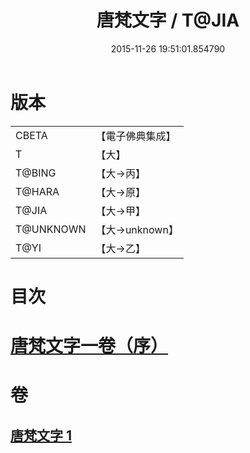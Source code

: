 #+TITLE: 唐梵文字 / T@JIA
#+DATE: 2015-11-26 19:51:01.854790
* 版本
 |     CBETA|【電子佛典集成】|
 |         T|【大】     |
 |    T@BING|【大→丙】   |
 |    T@HARA|【大→原】   |
 |     T@JIA|【大→甲】   |
 | T@UNKNOWN|【大→unknown】|
 |      T@YI|【大→乙】   |

* 目次
* [[file:KR6s0023_001.txt::001-1216b12][唐梵文字一卷（序）]]
* 卷
** [[file:KR6s0023_001.txt][唐梵文字 1]]
